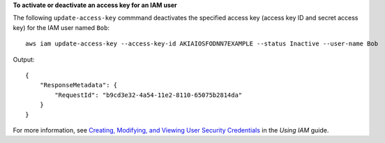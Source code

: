 **To activate or deactivate an access key for an IAM user**

The following ``update-access-key`` commmand deactivates the specified access key (access key ID and secret access key) for the IAM user named ``Bob``::

  aws iam update-access-key --access-key-id AKIAIOSFODNN7EXAMPLE --status Inactive --user-name Bob

Output::

  {
      "ResponseMetadata": {
          "RequestId": "b9cd3e32-4a54-11e2-8110-65075b2814da"
      }
  }    

For more information, see `Creating, Modifying, and Viewing User Security Credentials`_ in the *Using IAM* guide.
 
.. _Creating, Modifying, and Viewing User Security Credentials: http://docs.aws.amazon.com/IAM/latest/UserGuide/Using_CreateAccessKey.html


